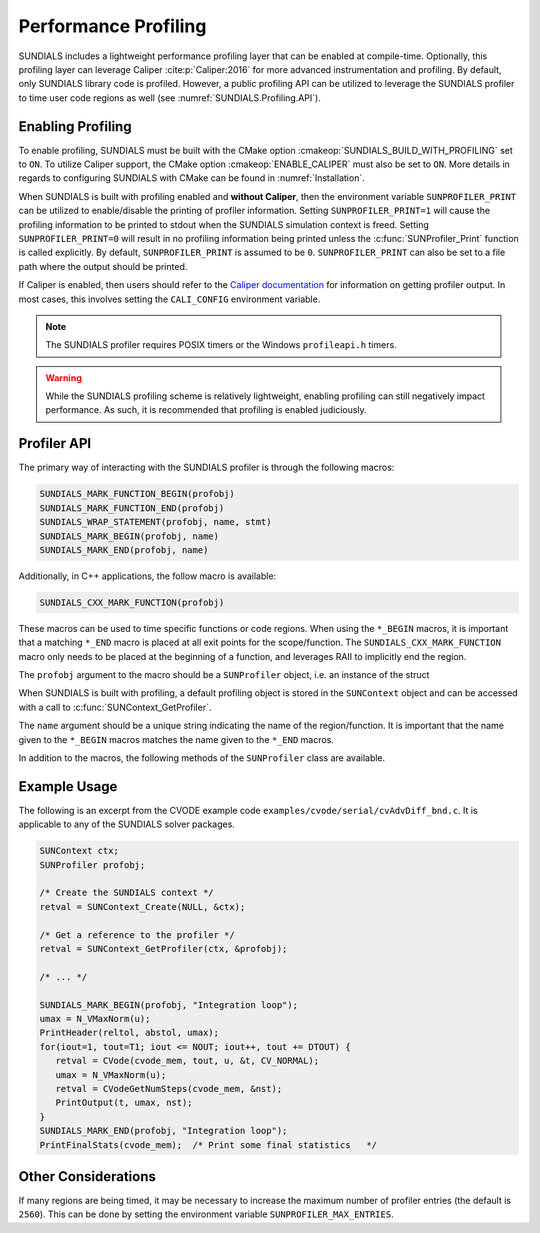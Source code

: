 .. ----------------------------------------------------------------
   SUNDIALS Copyright Start
   Copyright (c) 2002-2023, Lawrence Livermore National Security
   and Southern Methodist University.
   All rights reserved.

   See the top-level LICENSE and NOTICE files for details.

   SPDX-License-Identifier: BSD-3-Clause
   SUNDIALS Copyright End
   ----------------------------------------------------------------

.. _SUNDIALS.Profiling:

Performance Profiling
=====================

.. versionadded:: 6.0.0

SUNDIALS includes a lightweight performance profiling layer that can be enabled
at compile-time. Optionally, this profiling layer can leverage Caliper
:cite:p:`Caliper:2016` for more advanced instrumentation and profiling. By
default, only SUNDIALS library code is profiled. However, a public profiling API
can be utilized to leverage the SUNDIALS profiler to time user code regions as
well (see :numref:`SUNDIALS.Profiling.API`).

.. _SUNDIALS.Profiling.Enabling:

Enabling Profiling
------------------

To enable profiling, SUNDIALS must be built with the CMake option
:cmakeop:`SUNDIALS_BUILD_WITH_PROFILING` set to ``ON``. To utilize Caliper
support, the CMake option :cmakeop:`ENABLE_CALIPER` must also be set to ``ON``.
More details in regards to configuring SUNDIALS with CMake can be found in
:numref:`Installation`.

When SUNDIALS is built with profiling enabled and **without Caliper**, then the
environment variable ``SUNPROFILER_PRINT`` can be utilized to enable/disable the
printing of profiler information. Setting ``SUNPROFILER_PRINT=1`` will cause the
profiling information to be printed to stdout when the SUNDIALS simulation context is
freed. Setting ``SUNPROFILER_PRINT=0`` will result in no profiling information
being printed unless the :c:func:`SUNProfiler_Print` function is called
explicitly. By default, ``SUNPROFILER_PRINT`` is assumed to be ``0``.
``SUNPROFILER_PRINT`` can also be set to a file path where the output should be printed.

If Caliper is enabled, then users should refer to the `Caliper documentation <https://software.llnl.gov/Caliper/>`_
for information on getting profiler output. In most cases, this involves
setting the ``CALI_CONFIG`` environment variable.


.. note:: 

   The SUNDIALS profiler requires POSIX timers or the Windows ``profileapi.h`` timers.

.. warning::

   While the SUNDIALS profiling scheme is relatively lightweight, enabling
   profiling can still negatively impact performance. As such, it is recommended
   that profiling is enabled judiciously.


.. _SUNDIALS.Profiling.API:

Profiler API
------------

The primary way of interacting with the SUNDIALS profiler is through the following
macros:

.. code-block:: C

   SUNDIALS_MARK_FUNCTION_BEGIN(profobj)
   SUNDIALS_MARK_FUNCTION_END(profobj)
   SUNDIALS_WRAP_STATEMENT(profobj, name, stmt)
   SUNDIALS_MARK_BEGIN(profobj, name)
   SUNDIALS_MARK_END(profobj, name)

Additionally, in C++ applications, the follow macro is available:

.. code-block:: C++

   SUNDIALS_CXX_MARK_FUNCTION(profobj)

These macros can be used to time specific functions or code regions. When using
the ``*_BEGIN`` macros, it is important that a matching ``*_END`` macro is
placed at all exit points for the scope/function. The
``SUNDIALS_CXX_MARK_FUNCTION`` macro only needs to be placed at the beginning of
a function, and leverages RAII to implicitly end the region.

The ``profobj`` argument to the macro should be a ``SUNProfiler`` object, i.e.
an instance of the struct

.. c:type:: struct _SUNProfiler *SUNProfiler

When SUNDIALS is built with profiling, a default profiling object is stored in the
``SUNContext`` object and can be accessed with a call to
:c:func:`SUNContext_GetProfiler`.

The ``name`` argument should be a unique string indicating the name of the
region/function. It is important that the name given to the ``*_BEGIN`` macros
matches the name given to the ``*_END`` macros.


In addition to the macros, the following methods of the ``SUNProfiler`` class
are available.


.. c:function:: int SUNProfiler_Create(void* comm, const char* title, SUNProfiler* p)

   Creates a new ``SUNProfiler`` object.

   **Arguments:**
      * ``comm`` -- a pointer to the MPI communicator if MPI is enabled, otherwise can be ``NULL``
      * ``title`` -- a title or description of the profiler
      * ``p`` -- [in,out] On input this is a pointer to a ``SUNProfiler``, on output it will point to a new ``SUNProfiler`` instance

   **Returns:**
      * Returns zero if successful, or non-zero if an error occurred


.. c:function:: int SUNProfiler_Free(SUNProfiler* p)

   Frees a ``SUNProfiler`` object.

   **Arguments:**
      * ``p`` -- [in,out] On input this is a pointer to a ``SUNProfiler``, on output it will be ``NULL``

   **Returns:**
      * Returns zero if successful, or non-zero if an error occurred


.. c:function:: int SUNProfiler_Begin(SUNProfiler p, const char* name)

   Starts timing the region indicated by the ``name``.

   **Arguments:**
      * ``p`` -- a ``SUNProfiler`` object
      * ``name`` -- a name for the profiling region

   **Returns:**
      * Returns zero if successful, or non-zero if an error occurred


.. c:function:: int SUNProfiler_End(SUNProfiler p, const char* name)

   Ends the timing of a region indicated by the ``name``.

   **Arguments:**
      * ``p`` -- a ``SUNProfiler`` object
      * ``name`` -- a name for the profiling region

   **Returns:**
      * Returns zero if successful, or non-zero if an error occurred


.. c:function:: int SUNProfiler_GetElapsedTime(SUNProfiler p, const char* name, double* time)

   Get the elapsed time for the timer "name" in seconds.

   **Arguments:**
      * ``p`` -- a ``SUNProfiler`` object
      * ``name`` -- the name for the profiling region of interest
      * ``time`` -- upon return, the elapsed time for the timer

   **Returns:**
      * Returns zero if successful, or non-zero if an error occurred


.. c:function:: int SUNProfiler_GetTimerResolution(SUNProfiler p, double* resolution)

   Get the timer resolution in seconds.

   **Arguments:**
      * ``p`` -- a ``SUNProfiler`` object
      * ``resolution`` -- upon return, the resolution for the timer

   **Returns:**
      * Returns zero if successful, or non-zero if an error occurred


.. c:function:: int SUNProfiler_Print(SUNProfiler p, FILE* fp)

   Prints out a profiling summary. When constructed with an MPI comm the summary
   will include the average and maximum time per rank (in seconds) spent in each
   marked up region.

   **Arguments:**
      * ``p`` -- a ``SUNProfiler`` object
      * ``fp`` -- the file handler to print to

   **Returns:**
      * Returns zero if successful, or non-zero if an error occurred


.. c:function:: int SUNProfiler_Reset(SUNProfiler p)

   Resets the region timings and counters to zero.

   **Arguments:**
      * ``p`` -- a ``SUNProfiler`` object

   **Returns:**
      * Returns zero if successful, or non-zero if an error occurred


.. _SUNDIALS.Profiling.Example:

Example Usage
-------------

The following is an excerpt from the CVODE example code ``examples/cvode/serial/cvAdvDiff_bnd.c``.
It is applicable to any of the SUNDIALS solver packages.

.. code-block:: c

   SUNContext ctx;
   SUNProfiler profobj;

   /* Create the SUNDIALS context */
   retval = SUNContext_Create(NULL, &ctx);

   /* Get a reference to the profiler */
   retval = SUNContext_GetProfiler(ctx, &profobj);

   /* ... */

   SUNDIALS_MARK_BEGIN(profobj, "Integration loop");
   umax = N_VMaxNorm(u);
   PrintHeader(reltol, abstol, umax);
   for(iout=1, tout=T1; iout <= NOUT; iout++, tout += DTOUT) {
      retval = CVode(cvode_mem, tout, u, &t, CV_NORMAL);
      umax = N_VMaxNorm(u);
      retval = CVodeGetNumSteps(cvode_mem, &nst);
      PrintOutput(t, umax, nst);
   }
   SUNDIALS_MARK_END(profobj, "Integration loop");
   PrintFinalStats(cvode_mem);  /* Print some final statistics   */


.. _SUNDIALS.Profiling.Other:

Other Considerations
--------------------

If many regions are being timed, it may be necessary to increase the maximum
number of profiler entries (the default is ``2560``). This can be done
by setting the environment variable ``SUNPROFILER_MAX_ENTRIES``.
